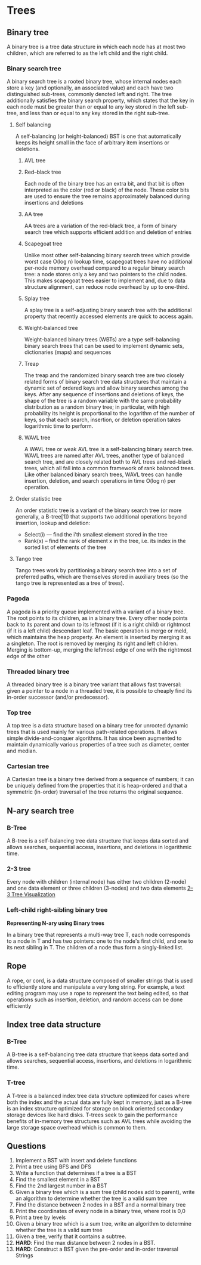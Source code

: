 * Trees
** Binary tree
:PROPERTIES:
:URL:      https://en.wikipedia.org/wiki/Binary_tree
:END:
A binary tree is a tree data structure in which each node has at most two children, which are referred to as the left child and the right child.
*** Binary search tree
A binary search tree is a rooted binary tree, whose internal nodes each store a key (and optionally, an associated value) and each have two distinguished sub-trees, commonly denoted left and right. The tree additionally satisfies the binary search property, which states that the key in each node must be greater than or equal to any key stored in the left sub-tree, and less than or equal to any key stored in the right sub-tree.
**** Self balancing
A self-balancing (or height-balanced) BST is one that automatically keeps its height small in the face of arbitrary item insertions or deletions.
***** AVL tree
***** Red–black tree
:PROPERTIES:
:URL:      https://en.wikipedia.org/wiki/Red%E2%80%93black_tree
:END:
Each node of the binary tree has an extra bit, and that bit is often interpreted as the color (red or black) of the node. These color bits are used to ensure the tree remains approximately balanced during insertions and deletions
***** AA tree
:PROPERTIES:
:URL:      https://en.wikipedia.org/wiki/AA_tree
:END:
AA trees are a variation of the red-black tree, a form of binary search tree which supports efficient addition and deletion of entries
***** Scapegoat tree
:PROPERTIES:
:URL:      https://en.wikipedia.org/wiki/Scapegoat_tree
:END:
Unlike most other self-balancing binary search trees which provide worst case O(log n) lookup time, scapegoat trees have no additional per-node memory overhead compared to a regular binary search tree: a node stores only a key and two pointers to the child nodes. This makes scapegoat trees easier to implement and, due to data structure alignment, can reduce node overhead by up to one-third.
***** Splay tree
:PROPERTIES:
:URL:      https://en.wikipedia.org/wiki/Splay_tree
:END:
A splay tree is a self-adjusting binary search tree with the additional property that recently accessed elements are quick to access again.
***** Weight-balanced tree
:PROPERTIES:
:URL:      https://en.wikipedia.org/wiki/Weight-balanced_tree
:END:
Weight-balanced binary trees (WBTs) are a type self-balancing binary search trees that can be used to implement dynamic sets, dictionaries (maps) and sequences
***** Treap
:PROPERTIES:
:URL:      https://en.wikipedia.org/wiki/Treap
:END:
The treap and the randomized binary search tree are two closely related forms of binary search tree data structures that maintain a dynamic set of ordered keys and allow binary searches among the keys. After any sequence of insertions and deletions of keys, the shape of the tree is a random variable with the same probability distribution as a random binary tree; in particular, with high probability its height is proportional to the logarithm of the number of keys, so that each search, insertion, or deletion operation takes logarithmic time to perform.
***** WAVL tree
:PROPERTIES:
:URL:      https://en.wikipedia.org/wiki/WAVL_tree
:END:
A WAVL tree or weak AVL tree is a self-balancing binary search tree. WAVL trees are named after AVL trees, another type of balanced search tree, and are closely related both to AVL trees and red–black trees, which all fall into a common framework of rank balanced trees. Like other balanced binary search trees, WAVL trees can handle insertion, deletion, and search operations in time O(log n) per operation.
**** Order statistic tree
An order statistic tree is a variant of the binary search tree (or more generally, a B-tree[1]) that supports two additional operations beyond insertion, lookup and deletion:
 - Select(i) — find the i'th smallest element stored in the tree
 - Rank(x) – find the rank of element x in the tree, i.e. its index in the sorted list of elements of the tree
**** Tango tree
:PROPERTIES:
:URL:      https://en.wikipedia.org/wiki/Tango_tree
:END:
Tango trees work by partitioning a binary search tree into a set of preferred paths, which are themselves stored in auxiliary trees (so the tango tree is represented as a tree of trees).
*** Pagoda
A pagoda is a priority queue implemented with a variant of a binary tree. The root points to its children, as in a binary tree. Every other node points back to its parent and down to its leftmost (if it is a right child) or rightmost (if it is a left child) descendant leaf. The basic operation is merge or meld, which maintains the heap property. An element is inserted by merging it as a singleton. The root is removed by merging its right and left children. Merging is bottom-up, merging the leftmost edge of one with the rightmost edge of the other
*** Threaded binary tree
:PROPERTIES:
:URL:      https://en.wikipedia.org/wiki/Threaded_binary_tree
:END:
A threaded binary tree is a binary tree variant that allows fast traversal: given a pointer to a node in a threaded tree, it is possible to cheaply find its in-order successor (and/or predecessor).
*** Top tree
:PROPERTIES:
:URL:      https://en.wikipedia.org/wiki/Top_tree
:END:
A top tree is a data structure based on a binary tree for unrooted dynamic trees that is used mainly for various path-related operations. It allows simple divide-and-conquer algorithms. It has since been augmented to maintain dynamically various properties of a tree such as diameter, center and median.
*** Cartesian tree
:PROPERTIES:
:URL:      https://en.wikipedia.org/wiki/Cartesian_tree
:END:
A Cartesian tree is a binary tree derived from a sequence of numbers; it can be uniquely defined from the properties that it is heap-ordered and that a symmetric (in-order) traversal of the tree returns the original sequence.
** N-ary search tree
*** B-Tree
A B-tree is a self-balancing tree data structure that keeps data sorted and allows searches, sequential access, insertions, and deletions in logarithmic time.
*** 2-3 tree
Every node with children (internal node) has either two children (2-node) and one data element or three children (3-nodes) and two data elements
[[https://ysangkok.github.io/js-clrs-btree/btree.html][2–3 Tree Visualization]]
*** Left-child right-sibling binary tree
*Representing N-ary using Binary trees*

In a binary tree that represents a multi-way tree T, each node corresponds to a node in T and has two pointers: one to the node's first child, and one to its next sibling in T. The children of a node thus form a singly-linked list.
** Rope
:PROPERTIES:
:URL:      https://en.wikipedia.org/wiki/Rope_(data_structure)
:END:
A rope, or cord, is a data structure composed of smaller strings that is used to efficiently store and manipulate a very long string. For example, a text editing program may use a rope to represent the text being edited, so that operations such as insertion, deletion, and random access can be done efficiently
** Index tree data structure
*** B-Tree
A B-tree is a self-balancing tree data structure that keeps data sorted and allows searches, sequential access, insertions, and deletions in logarithmic time.
*** T-tree
:PROPERTIES:
:URL:      https://en.wikipedia.org/wiki/T-tree
:END:
A T-tree is a balanced index tree data structure optimized for cases where both the index and the actual data are fully kept in memory, just as a B-tree is an index structure optimized for storage on block oriented secondary storage devices like hard disks. T-trees seek to gain the performance benefits of in-memory tree structures such as AVL trees while avoiding the large storage space overhead which is common to them.
** Questions
1. Implement a BST with insert and delete functions
2. Print a tree using BFS and DFS
3. Write a function that determines if a tree is a BST
4. Find the smallest element in a BST
5. Find the 2nd largest number in a BST
6. Given a binary tree which is a sum tree (child nodes add to parent), write an algorithm to determine whether the tree is a valid sum tree
7. Find the distance between 2 nodes in a BST and a normal binary tree
8. Print the coordinates of every node in a binary tree, where root is 0,0
9. Print a tree by levels
10. Given a binary tree which is a sum tree, write an algorithm to determine whether the tree is a valid sum tree
11. Given a tree, verify that it contains a subtree.
12. **HARD**: Find the max distance between 2 nodes in a BST.
13. **HARD**: Construct a BST given the pre-order and in-order traversal Strings
